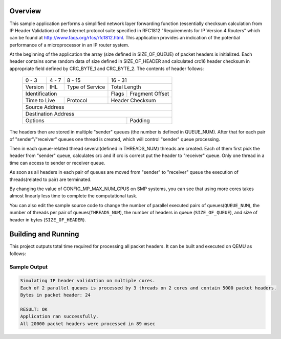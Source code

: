 .. zephyr:code-sample:: smp_pktqueue
   :name: SMP pktqueue

   Use SMP to process multiple packet headers in parallel.

Overview
********

This sample application performs a simplified network layer forwarding function
(essentially checksum calculation from IP Header Validation) of the Internet protocol
suite specified in RFC1812 "Requirements for IP Version 4 Routers" which
can be found at http://www.faqs.org/rfcs/rfc1812.html. This application
provides an indication of the potential performance of a microprocessor in an
IP router system.

At the beginning of the application the array (size defined in SIZE_OF_QUEUE)
of packet headers is initialized. Each header contains some random data of size
defined in SIZE_OF_HEADER and calculated crc16 header checksum
in appropriate field defined by CRC_BYTE_1 and CRC_BYTE_2. The contents of
header follows:

   +-+-+-+-+-+-+-+-+-+-+-+-+-+-+-+-+-+-+-+-+-+-+-+-+-+-+-+-+-+-+-+-+
   | 0 - 3 | 4 - 7 |     8 - 15    |            16 - 31            |
   +-+-+-+-+-+-+-+-+-+-+-+-+-+-+-+-+-+-+-+-+-+-+-+-+-+-+-+-+-+-+-+-+
   |Version|  IHL  |Type of Service|          Total Length         |
   +-+-+-+-+-+-+-+-+-+-+-+-+-+-+-+-+-+-+-+-+-+-+-+-+-+-+-+-+-+-+-+-+
   |         Identification        |Flags|      Fragment Offset    |
   +-+-+-+-+-+-+-+-+-+-+-+-+-+-+-+-+-+-+-+-+-+-+-+-+-+-+-+-+-+-+-+-+
   |  Time to Live |    Protocol   |         Header Checksum       |
   +-+-+-+-+-+-+-+-+-+-+-+-+-+-+-+-+-+-+-+-+-+-+-+-+-+-+-+-+-+-+-+-+
   |                       Source Address                          |
   +-+-+-+-+-+-+-+-+-+-+-+-+-+-+-+-+-+-+-+-+-+-+-+-+-+-+-+-+-+-+-+-+
   |                    Destination Address                        |
   +-+-+-+-+-+-+-+-+-+-+-+-+-+-+-+-+-+-+-+-+-+-+-+-+-+-+-+-+-+-+-+-+
   |                    Options                    |    Padding    |
   +-+-+-+-+-+-+-+-+-+-+-+-+-+-+-+-+-+-+-+-+-+-+-+-+-+-+-+-+-+-+-+-+

The headers then are stored in multiple "sender" queues (the number is defined
in QUEUE_NUM). After that for each pair of "sender"/"receiver" queues one thread
is created, which will control "sender" queue processing.

Then in each queue-related thread several(defined in THREADS_NUM) threads are created. Each
of them first pick the header from "sender" queue, calculates crc and if
crc is correct put the header to "receiver" queue. Only one thread in a
time can access to sender or receiver queue.

As soon as all headers in each pair of queues are moved from "sender" to
"receiver" queue the execution of threads(related to pair) are terminated.

By changing the value of CONFIG_MP_MAX_NUM_CPUS on SMP systems, you
can see that using more cores takes almost linearly less time
to complete the computational task.

You can also edit the sample source code to change the
number of parallel executed pairs of queues(``QUEUE_NUM``),
the number of threads per pair of queues(``THREADS_NUM``),
the number of headers in queue (``SIZE_OF_QUEUE``), and
size of header in bytes (``SIZE_OF_HEADER``).

Building and Running
********************

This project outputs total time required for processing all packet headers.
It can be built and executed on QEMU as follows:

.. zephyr-app-commands::
   :zephyr-app: samples/arch/smp/pktqueue
   :host-os: unix
   :board: qemu_x86_64
   :goals: run
   :compact:

Sample Output
=============

.. code-block:: console

    Simulating IP header validation on multiple cores.
    Each of 2 parallel queues is processed by 3 threads on 2 cores and contain 5000 packet headers.
    Bytes in packet header: 24

    RESULT: OK
    Application ran successfully.
    All 20000 packet headers were processed in 89 msec
